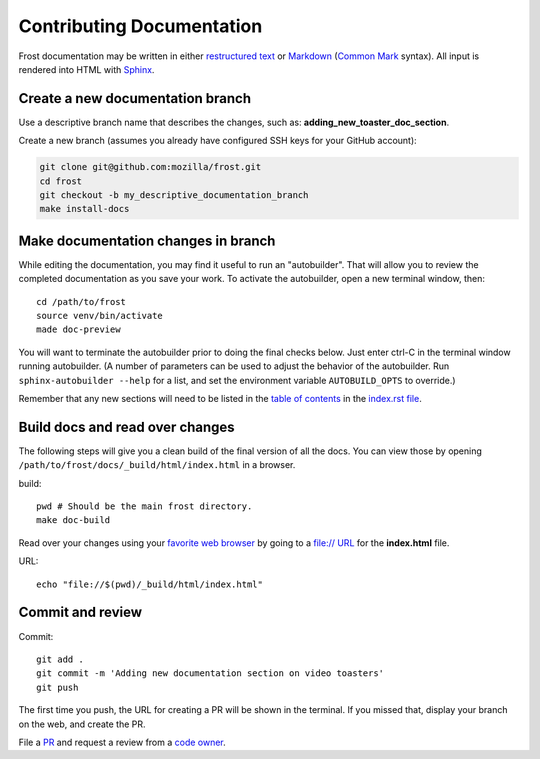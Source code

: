 ==========================
Contributing Documentation
==========================

Frost documentation may be written in either `restructured text <https://en.wikipedia.org/wiki/ReStructuredText>`_ or `Markdown`__ (`Common Mark`__ syntax). All input is rendered into HTML with `Sphinx <https://www.sphinx-doc.org>`_.

__ https://en.wikipedia.org/wiki/Markdown
__ https://en.wikipedia.org/wiki/Markdown#CommonMark

Create a new documentation branch
---------------------------------

Use a descriptive branch name that describes the changes, such as: **adding_new_toaster_doc_section**.

Create a new branch (assumes you already have configured SSH keys for your GitHub account):

.. code:: console

   git clone git@github.com:mozilla/frost.git
   cd frost
   git checkout -b my_descriptive_documentation_branch
   make install-docs

Make documentation changes in branch
------------------------------------

While editing the documentation, you may find it useful to run an "autobuilder". That will allow you to review the completed documentation as you save your work. To activate the autobuilder, open a new terminal window, then::

   cd /path/to/frost
   source venv/bin/activate
   made doc-preview

You will want to terminate the autobuilder prior to doing the final checks below. Just enter ctrl-C in the terminal window running autobuilder. (A number of parameters can be used to adjust the behavior of the autobuilder. Run ``sphinx-autobuilder --help`` for a list, and set the environment variable ``AUTOBUILD_OPTS`` to override.)

Remember that any new sections will need to be listed in the `table of contents <https://www.sphinx-doc.org/en/master/usage/restructuredtext/directives.html>`_ in the `index.rst file <https://github.com/mozilla/frost/blame/master/docs/index.rst#L10-L18>`_.

Build docs and read over changes
--------------------------------

The following steps will give you a clean build of the final version of all the docs. You can view those by opening ``/path/to/frost/docs/_build/html/index.html`` in a browser.

build::

   pwd # Should be the main frost directory.
   make doc-build

Read over your changes using your `favorite web browser <https://getfirefox.com>`_ by going to a `file:// URL <https://en.wikipedia.org/wiki/File_URI_scheme>`_ for the **index.html** file.

URL::

   echo "file://$(pwd)/_build/html/index.html"

Commit and review
-----------------

Commit::

   git add .
   git commit -m 'Adding new documentation section on video toasters'
   git push

The first time you push, the URL for creating a PR will be shown in the terminal. If you missed that, display your branch on the web, and create the PR.

File a `PR <https://github.com/mozilla/frost/pulls>`_ and request a review from a `code owner <https://github.com/mozilla/frost/graphs/contributors>`_.
